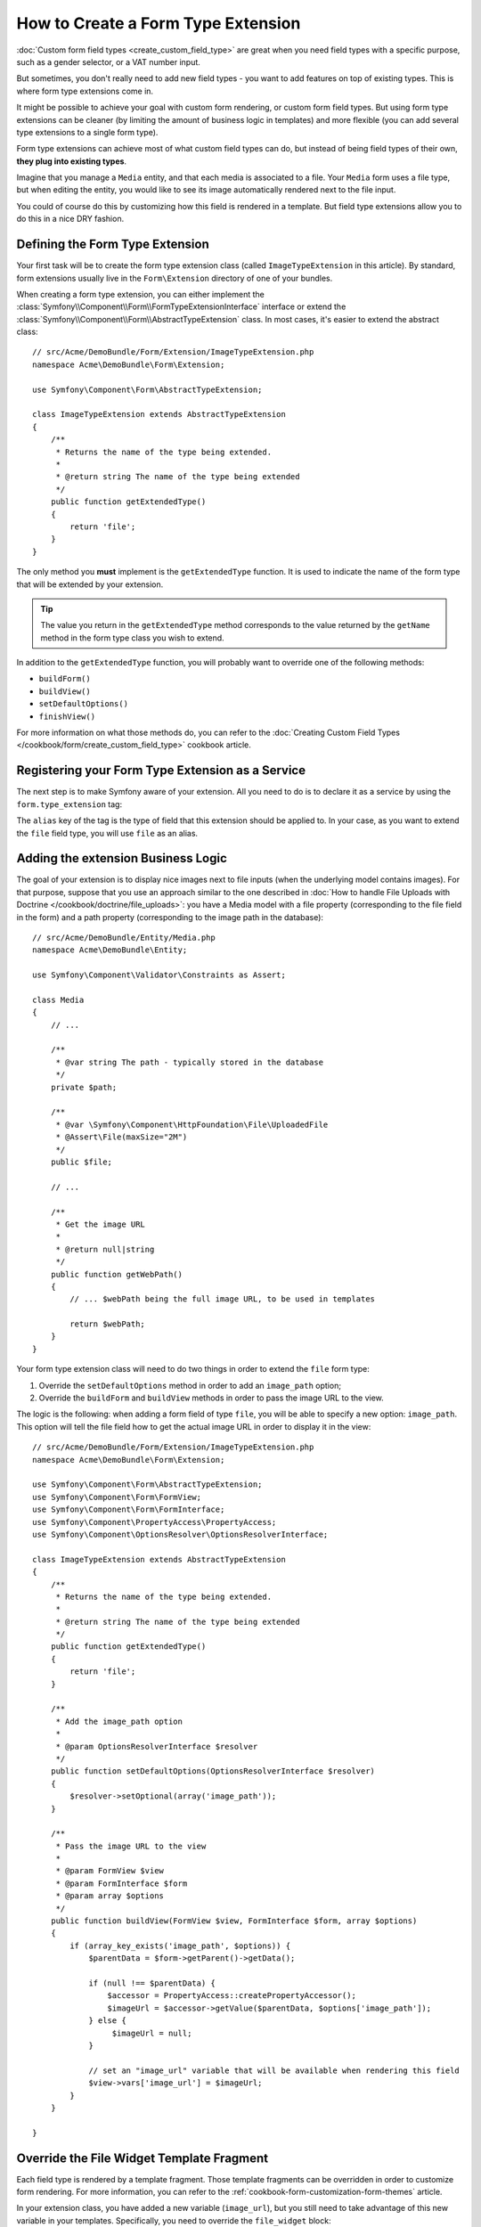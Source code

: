 .. index::
   single: Form; Form type extension

How to Create a Form Type Extension
===================================

:doc:`Custom form field types <create_custom_field_type>` are great when
you need field types with a specific purpose, such as a gender selector,
or a VAT number input.

But sometimes, you don't really need to add new field types - you want
to add features on top of existing types. This is where form type
extensions come in.

It might be possible to achieve your goal with custom form rendering, or custom
form field types. But using form type extensions can be cleaner (by limiting the
amount of business logic in templates) and more flexible (you can add several
type extensions to a single form type).

Form type extensions can achieve most of what custom field types can do,
but instead of being field types of their own, **they plug into existing types**.

Imagine that you manage a ``Media`` entity, and that each media is associated
to a file. Your ``Media`` form uses a file type, but when editing the entity,
you would like to see its image automatically rendered next to the file
input.

You could of course do this by customizing how this field is rendered in a
template. But field type extensions allow you to do this in a nice DRY fashion.

Defining the Form Type Extension
--------------------------------

Your first task will be to create the form type extension class (called ``ImageTypeExtension``
in this article). By standard, form extensions usually live in the ``Form\Extension``
directory of one of your bundles.

When creating a form type extension, you can either implement the
:class:`Symfony\\Component\\Form\\FormTypeExtensionInterface` interface
or extend the :class:`Symfony\\Component\\Form\\AbstractTypeExtension`
class. In most cases, it's easier to extend the abstract class::

    // src/Acme/DemoBundle/Form/Extension/ImageTypeExtension.php
    namespace Acme\DemoBundle\Form\Extension;

    use Symfony\Component\Form\AbstractTypeExtension;

    class ImageTypeExtension extends AbstractTypeExtension
    {
        /**
         * Returns the name of the type being extended.
         *
         * @return string The name of the type being extended
         */
        public function getExtendedType()
        {
            return 'file';
        }
    }

The only method you **must** implement is the ``getExtendedType`` function.
It is used to indicate the name of the form type that will be extended
by your extension.

.. tip::

    The value you return in the ``getExtendedType`` method corresponds
    to the value returned by the ``getName`` method in the form type class
    you wish to extend.

In addition to the ``getExtendedType`` function, you will probably want
to override one of the following methods:

* ``buildForm()``

* ``buildView()``

* ``setDefaultOptions()``

* ``finishView()``

For more information on what those methods do, you can refer to the
:doc:`Creating Custom Field Types </cookbook/form/create_custom_field_type>`
cookbook article.

Registering your Form Type Extension as a Service
-------------------------------------------------

The next step is to make Symfony aware of your extension. All you
need to do is to declare it as a service by using the ``form.type_extension``
tag:

.. configuration-block::

    .. code-block:: yaml

        services:
            acme_demo_bundle.image_type_extension:
                class: Acme\DemoBundle\Form\Extension\ImageTypeExtension
                tags:
                    - { name: form.type_extension, alias: file }

    .. code-block:: xml

        <service id="acme_demo_bundle.image_type_extension"
            class="Acme\DemoBundle\Form\Extension\ImageTypeExtension"
        >
            <tag name="form.type_extension" alias="file" />
        </service>

    .. code-block:: php

        $container
            ->register(
                'acme_demo_bundle.image_type_extension',
                'Acme\DemoBundle\Form\Extension\ImageTypeExtension'
            )
            ->addTag('form.type_extension', array('alias' => 'file'));

The ``alias`` key of the tag is the type of field that this extension should
be applied to. In your case, as you want to extend the ``file`` field type,
you will use ``file`` as an alias.

Adding the extension Business Logic
-----------------------------------

The goal of your extension is to display nice images next to file inputs
(when the underlying model contains images). For that purpose, suppose that
you use an approach similar to the one described in
:doc:`How to handle File Uploads with Doctrine </cookbook/doctrine/file_uploads>`:
you have a Media model with a file property (corresponding to the file field
in the form) and a path property (corresponding to the image path in the
database)::

    // src/Acme/DemoBundle/Entity/Media.php
    namespace Acme\DemoBundle\Entity;

    use Symfony\Component\Validator\Constraints as Assert;

    class Media
    {
        // ...

        /**
         * @var string The path - typically stored in the database
         */
        private $path;

        /**
         * @var \Symfony\Component\HttpFoundation\File\UploadedFile
         * @Assert\File(maxSize="2M")
         */
        public $file;

        // ...

        /**
         * Get the image URL
         *
         * @return null|string
         */
        public function getWebPath()
        {
            // ... $webPath being the full image URL, to be used in templates

            return $webPath;
        }
    }

Your form type extension class will need to do two things in order to extend
the ``file`` form type:

#. Override the ``setDefaultOptions`` method in order to add an ``image_path``
   option;
#. Override the ``buildForm`` and ``buildView`` methods in order to pass the image
   URL to the view.

The logic is the following: when adding a form field of type ``file``,
you will be able to specify a new option: ``image_path``. This option will
tell the file field how to get the actual image URL in order to display
it in the view::

    // src/Acme/DemoBundle/Form/Extension/ImageTypeExtension.php
    namespace Acme\DemoBundle\Form\Extension;

    use Symfony\Component\Form\AbstractTypeExtension;
    use Symfony\Component\Form\FormView;
    use Symfony\Component\Form\FormInterface;
    use Symfony\Component\PropertyAccess\PropertyAccess;
    use Symfony\Component\OptionsResolver\OptionsResolverInterface;

    class ImageTypeExtension extends AbstractTypeExtension
    {
        /**
         * Returns the name of the type being extended.
         *
         * @return string The name of the type being extended
         */
        public function getExtendedType()
        {
            return 'file';
        }

        /**
         * Add the image_path option
         *
         * @param OptionsResolverInterface $resolver
         */
        public function setDefaultOptions(OptionsResolverInterface $resolver)
        {
            $resolver->setOptional(array('image_path'));
        }

        /**
         * Pass the image URL to the view
         *
         * @param FormView $view
         * @param FormInterface $form
         * @param array $options
         */
        public function buildView(FormView $view, FormInterface $form, array $options)
        {
            if (array_key_exists('image_path', $options)) {
                $parentData = $form->getParent()->getData();

                if (null !== $parentData) {
                    $accessor = PropertyAccess::createPropertyAccessor();
                    $imageUrl = $accessor->getValue($parentData, $options['image_path']);
                } else {
                     $imageUrl = null;
                }

                // set an "image_url" variable that will be available when rendering this field
                $view->vars['image_url'] = $imageUrl;
            }
        }

    }

Override the File Widget Template Fragment
------------------------------------------

Each field type is rendered by a template fragment. Those template fragments
can be overridden in order to customize form rendering. For more information,
you can refer to the :ref:`cookbook-form-customization-form-themes` article.

In your extension class, you have added a new variable (``image_url``), but
you still need to take advantage of this new variable in your templates.
Specifically, you need to override the ``file_widget`` block:

.. configuration-block::

    .. code-block:: html+jinja

        {# src/Acme/DemoBundle/Resources/views/Form/fields.html.twig #}
        {% extends 'form_div_layout.html.twig' %}

        {% block file_widget %}
            {% spaceless %}

            {{ block('form_widget') }}
            {% if image_url is not null %}
                <img src="{{ asset(image_url) }}"/>
            {% endif %}

            {% endspaceless %}
        {% endblock %}

    .. code-block:: html+php

        <!-- src/Acme/DemoBundle/Resources/views/Form/file_widget.html.php -->
        <?php echo $view['form']->widget($form) ?>
        <?php if (null !== $image_url): ?>
            <img src="<?php echo $view['assets']->getUrl($image_url) ?>"/>
        <?php endif ?>

.. note::

    You will need to change your config file or explicitly specify how
    you want your form to be themed in order for Symfony to use your overridden
    block. See :ref:`cookbook-form-customization-form-themes` for more
    information.

Using the Form Type Extension
-----------------------------

From now on, when adding a field of type ``file`` in your form, you can
specify an ``image_path`` option that will be used to display an image
next to the file field. For example::

    // src/Acme/DemoBundle/Form/Type/MediaType.php
    namespace Acme\DemoBundle\Form\Type;

    use Symfony\Component\Form\AbstractType;
    use Symfony\Component\Form\FormBuilderInterface;

    class MediaType extends AbstractType
    {
        public function buildForm(FormBuilderInterface $builder, array $options)
        {
            $builder
                ->add('name', 'text')
                ->add('file', 'file', array('image_path' => 'webPath'));
        }

        public function getName()
        {
            return 'media';
        }
    }

When displaying the form, if the underlying model has already been associated
with an image, you will see it displayed next to the file input.

Generic Form Type Extensions
----------------------------

Although it is not possible to have a form type extension applying to all form
types, **most** form types natively available in Symfony
(:doc:`/reference/forms/types`) inherit from the ``form`` form type. Thus, a
form type extension applying to ``form`` would apply to all of these.

A notable exception are the ``button`` from types. Plus, keep in mind that a custom
form type which doesn't inherit neither ``form`` nor ``button`` could always be
created.
